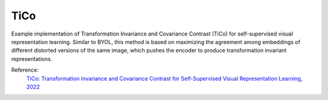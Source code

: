 .. _tico:

TiCo
====

Example implementation of Transformation Invariance and Covariance Contrast (TiCo)
for self-supervised visual representation learning. Similar to BYOL, this method is based on maximizing 
the agreement among embeddings of different distorted versions of the same image, which pushes the encoder to 
produce transformation invariant representations.

Reference:
    `TiCo: Transformation Invariance and Covariance Contrast for Self-Supervised Visual Representation Learning, 2022 <https://arxiv.org/pdf/2206.10698.pdf>`_


.. tabs::

    .. tab:: PyTorch

        This example can be run from the command line with::

            python lightly/examples/pytorch/tico.py

        .. literalinclude:: ../../../examples/pytorch/tico.py

    .. tab:: Lightning

        This example can be run from the command line with::

            python lightly/examples/pytorch_lightning/tico.py

        .. literalinclude:: ../../../examples/pytorch_lightning/tico.py

    .. tab:: Lightning Distributed

        This example runs on multiple gpus using Distributed Data Parallel (DDP)
        training with Pytorch Lightning. At least one GPU must be available on 
        the system. The example can be run from the command line with::

            python lightly/examples/pytorch_lightning_distributed/tico.py

        The model differs in the following ways from the non-distributed
        implementation:

        - Distributed Data Parallel is enabled
        - Synchronized Batch Norm is used in place of standard Batch Norm

        Note that Synchronized Batch Norm is optional and the model can also be 
        trained without it. Without Synchronized Batch Norm the batch norm for 
        each GPU is only calculated based on the features on that specific GPU.

        .. literalinclude:: ../../../examples/pytorch_lightning_distributed/tico.py
